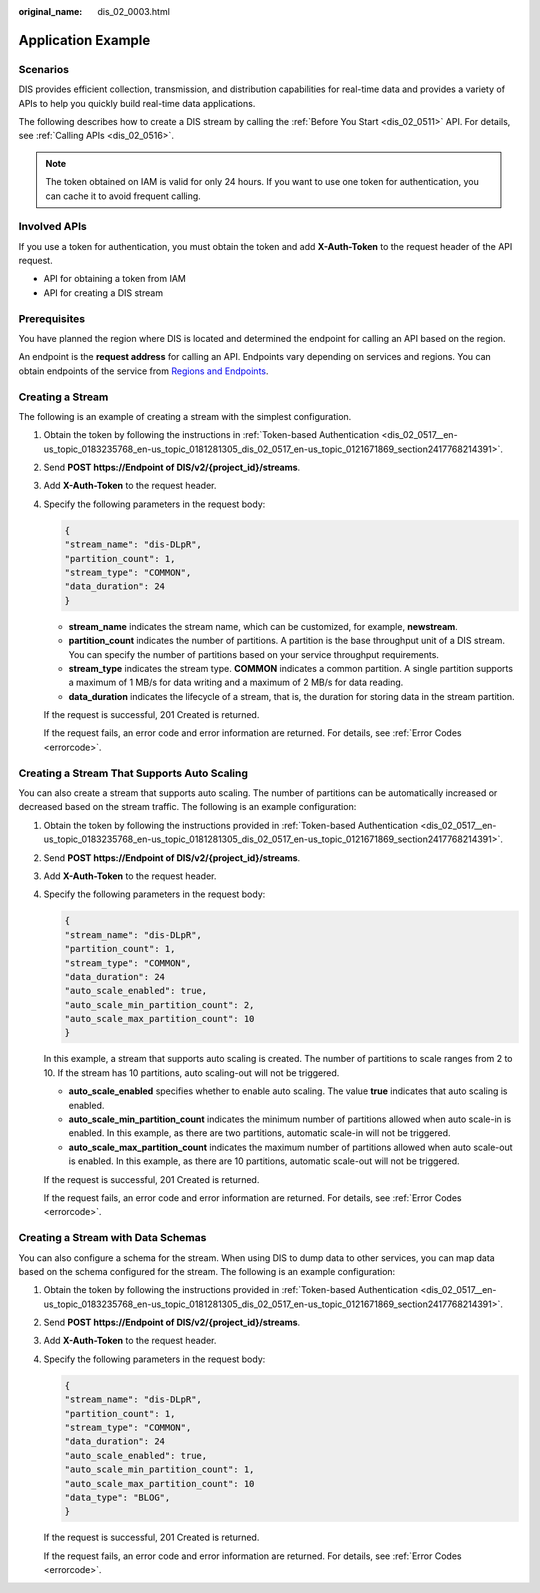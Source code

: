 :original_name: dis_02_0003.html

.. _dis_02_0003:

Application Example
===================

Scenarios
---------

DIS provides efficient collection, transmission, and distribution capabilities for real-time data and provides a variety of APIs to help you quickly build real-time data applications.

The following describes how to create a DIS stream by calling the :ref:`Before You Start <dis_02_0511>` API. For details, see :ref:`Calling APIs <dis_02_0516>`.

.. note::

   The token obtained on IAM is valid for only 24 hours. If you want to use one token for authentication, you can cache it to avoid frequent calling.

Involved APIs
-------------

If you use a token for authentication, you must obtain the token and add **X-Auth-Token** to the request header of the API request.

-  API for obtaining a token from IAM
-  API for creating a DIS stream

Prerequisites
-------------

You have planned the region where DIS is located and determined the endpoint for calling an API based on the region.

An endpoint is the **request address** for calling an API. Endpoints vary depending on services and regions. You can obtain endpoints of the service from `Regions and Endpoints <https://docs.otc.t-systems.com/en-us/endpoint/index.html>`__.

Creating a Stream
-----------------

The following is an example of creating a stream with the simplest configuration.

#. Obtain the token by following the instructions in :ref:`Token-based Authentication <dis_02_0517__en-us_topic_0183235768_en-us_topic_0181281305_dis_02_0517_en-us_topic_0121671869_section2417768214391>`.

#. Send **POST https://Endpoint of DIS/v2/{project_id}/streams**.

#. Add **X-Auth-Token** to the request header.

#. Specify the following parameters in the request body:

   .. code-block::

      {
      "stream_name": "dis-DLpR",
      "partition_count": 1,
      "stream_type": "COMMON",
      "data_duration": 24
      }

   -  **stream_name** indicates the stream name, which can be customized, for example, **newstream**.
   -  **partition_count** indicates the number of partitions. A partition is the base throughput unit of a DIS stream. You can specify the number of partitions based on your service throughput requirements.
   -  **stream_type** indicates the stream type. **COMMON** indicates a common partition. A single partition supports a maximum of 1 MB/s for data writing and a maximum of 2 MB/s for data reading.
   -  **data_duration** indicates the lifecycle of a stream, that is, the duration for storing data in the stream partition.

   If the request is successful, 201 Created is returned.

   If the request fails, an error code and error information are returned. For details, see :ref:`Error Codes <errorcode>`.

Creating a Stream That Supports Auto Scaling
--------------------------------------------

You can also create a stream that supports auto scaling. The number of partitions can be automatically increased or decreased based on the stream traffic. The following is an example configuration:

#. Obtain the token by following the instructions provided in :ref:`Token-based Authentication <dis_02_0517__en-us_topic_0183235768_en-us_topic_0181281305_dis_02_0517_en-us_topic_0121671869_section2417768214391>`.

#. Send **POST https://Endpoint of DIS/v2/{project_id}/streams**.

#. Add **X-Auth-Token** to the request header.

#. Specify the following parameters in the request body:

   .. code-block::

      {
      "stream_name": "dis-DLpR",
      "partition_count": 1,
      "stream_type": "COMMON",
      "data_duration": 24
      "auto_scale_enabled": true,
      "auto_scale_min_partition_count": 2,
      "auto_scale_max_partition_count": 10
      }

   In this example, a stream that supports auto scaling is created. The number of partitions to scale ranges from 2 to 10. If the stream has 10 partitions, auto scaling-out will not be triggered.

   -  **auto_scale_enabled** specifies whether to enable auto scaling. The value **true** indicates that auto scaling is enabled.
   -  **auto_scale_min_partition_count** indicates the minimum number of partitions allowed when auto scale-in is enabled. In this example, as there are two partitions, automatic scale-in will not be triggered.
   -  **auto_scale_max_partition_count** indicates the maximum number of partitions allowed when auto scale-out is enabled. In this example, as there are 10 partitions, automatic scale-out will not be triggered.

   If the request is successful, 201 Created is returned.

   If the request fails, an error code and error information are returned. For details, see :ref:`Error Codes <errorcode>`.

Creating a Stream with Data Schemas
-----------------------------------

You can also configure a schema for the stream. When using DIS to dump data to other services, you can map data based on the schema configured for the stream. The following is an example configuration:

#. Obtain the token by following the instructions provided in :ref:`Token-based Authentication <dis_02_0517__en-us_topic_0183235768_en-us_topic_0181281305_dis_02_0517_en-us_topic_0121671869_section2417768214391>`.

#. Send **POST https://Endpoint of DIS/v2/{project_id}/streams**.

#. Add **X-Auth-Token** to the request header.

#. Specify the following parameters in the request body:

   .. code-block::

      {
      "stream_name": "dis-DLpR",
      "partition_count": 1,
      "stream_type": "COMMON",
      "data_duration": 24
      "auto_scale_enabled": true,
      "auto_scale_min_partition_count": 1,
      "auto_scale_max_partition_count": 10
      "data_type": "BLOG",
      }

   If the request is successful, 201 Created is returned.

   If the request fails, an error code and error information are returned. For details, see :ref:`Error Codes <errorcode>`.
